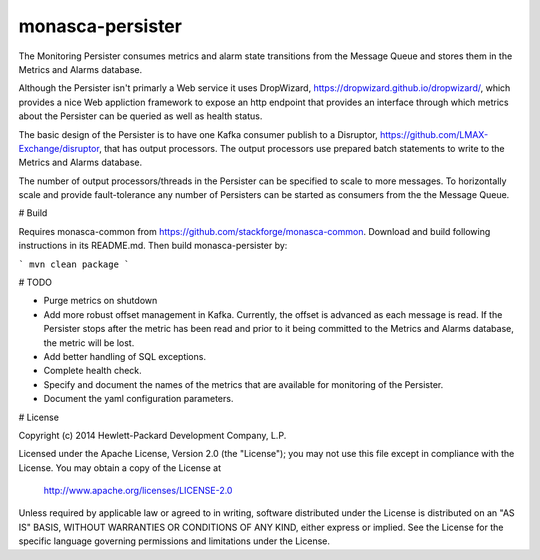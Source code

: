 monasca-persister
=============

The Monitoring Persister consumes metrics and alarm state transitions from the Message Queue and stores them in the Metrics and Alarms database.

Although the Persister isn't primarly a Web service it uses DropWizard, https://dropwizard.github.io/dropwizard/, which provides a nice Web appliction framework to expose an http endpoint that provides an interface through which metrics about the Persister can be queried as well as health status. 

The basic design of the Persister is to have one Kafka consumer publish to a Disruptor, https://github.com/LMAX-Exchange/disruptor, that has output processors. The output processors use prepared batch statements to write to the Metrics and Alarms database.

The number of output processors/threads in the Persister can be specified to scale to more messages. To horizontally scale and provide fault-tolerance any number of Persisters can be started as consumers from the the Message Queue. 

# Build

Requires monasca-common from https://github.com/stackforge/monasca-common. Download and build following instructions in its README.md. Then build monasca-persister by:

```
mvn clean package
```

# TODO

* Purge metrics on shutdown
* Add more robust offset management in Kafka. Currently, the offset is advanced as each message is read. If the Persister stops after the metric has been read and prior to it being committed to the Metrics and Alarms database, the metric will be lost. 
* Add better handling of SQL exceptions.
* Complete health check.
* Specify and document the names of the metrics that are available for monitoring of the Persister.
* Document the yaml configuration parameters.

# License

Copyright (c) 2014 Hewlett-Packard Development Company, L.P.

Licensed under the Apache License, Version 2.0 (the "License");
you may not use this file except in compliance with the License.
You may obtain a copy of the License at

    http://www.apache.org/licenses/LICENSE-2.0

Unless required by applicable law or agreed to in writing, software
distributed under the License is distributed on an "AS IS" BASIS,
WITHOUT WARRANTIES OR CONDITIONS OF ANY KIND, either express or
implied.
See the License for the specific language governing permissions and
limitations under the License.



